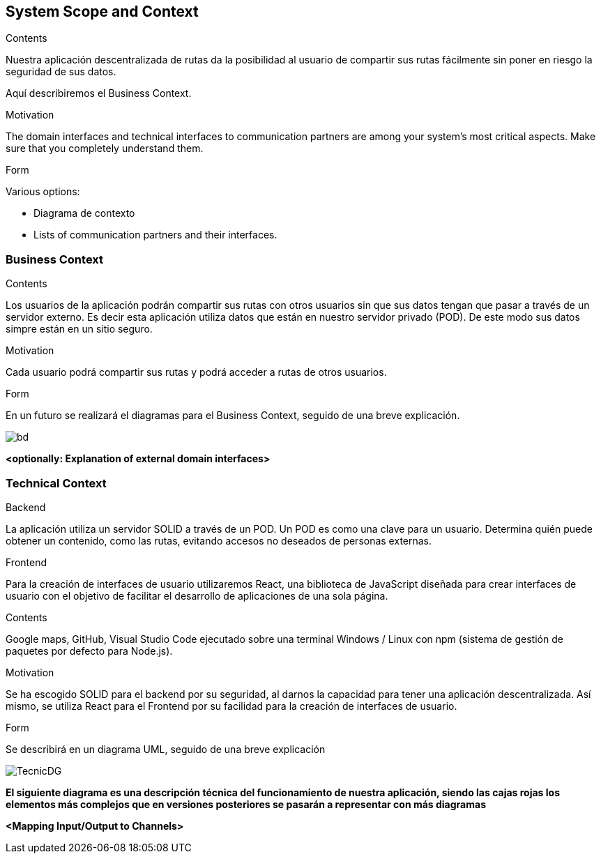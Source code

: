 [[section-system-scope-and-context]]
== System Scope and Context


****
.Contents
Nuestra aplicación descentralizada de rutas da la posibilidad al usuario de compartir sus rutas fácilmente sin poner en riesgo la seguridad de sus datos.

Aquí describiremos el Business Context.

.Motivation
The domain interfaces and technical interfaces to communication partners are among your system's most critical aspects. Make sure that you completely understand them.

.Form
Various options:

* Diagrama de contexto
* Lists of communication partners and their interfaces.
****


=== Business Context

****
.Contents
Los usuarios de la aplicación podrán compartir sus rutas con otros usuarios sin que sus datos tengan que pasar a través de un servidor externo.
Es decir esta aplicación utiliza datos que están en nuestro servidor privado (POD). De este modo sus datos simpre están en un sitio seguro.

.Motivation
Cada usuario podrá compartir sus rutas y podrá acceder a rutas de otros usuarios.

.Form
En un futuro se realizará el diagramas para el Business Context, seguido de una breve explicación.

****


image::BusinessDiagram.jpeg[bd]
**<optionally: Explanation of external domain interfaces>**

=== Technical Context

****
.Backend
La aplicación utiliza un servidor SOLID a través de un POD. Un POD es como una clave para un usuario. Determina quién puede obtener un contenido,
como las rutas, evitando accesos no deseados de personas externas.

.Frontend
Para la creación de interfaces de usuario utilizaremos React, una biblioteca de JavaScript diseñada para crear interfaces de usuario con el objetivo de
facilitar el desarrollo de aplicaciones de una sola página.

.Contents
Google maps, GitHub, Visual Studio Code ejecutado sobre una terminal Windows / Linux con npm (sistema de gestión de paquetes por defecto para Node.js).

.Motivation
Se ha escogido SOLID para el backend por su seguridad, al darnos la capacidad para tener una aplicación descentralizada.
Así mismo, se utiliza React para el Frontend por su facilidad para la creación de interfaces de usuario.

.Form
Se describirá en un diagrama UML, seguido de una breve explicación

****

image::TecnicDG.jpeg[]

**El siguiente diagrama es una descripción técnica del funcionamiento de nuestra aplicación, siendo las cajas rojas los elementos más complejos que en versiones posteriores se pasarán a representar con más diagramas**

**<Mapping Input/Output to Channels>**
